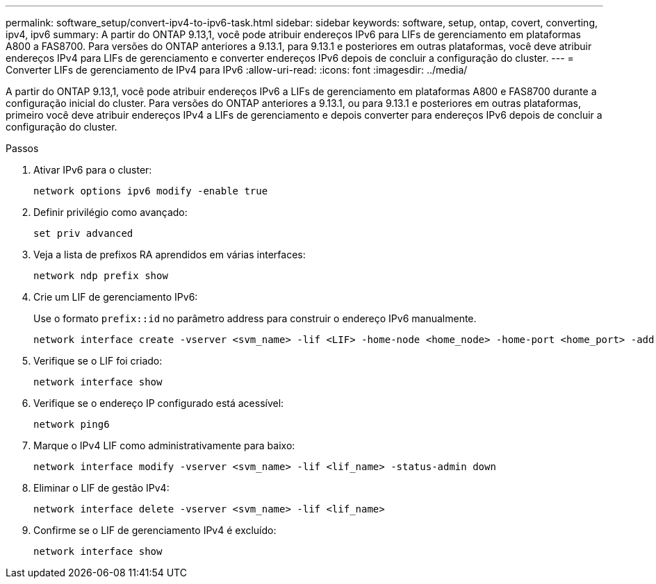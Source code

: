 ---
permalink: software_setup/convert-ipv4-to-ipv6-task.html 
sidebar: sidebar 
keywords: software, setup, ontap, covert, converting, ipv4, ipv6 
summary: A partir do ONTAP 9.13,1, você pode atribuir endereços IPv6 para LIFs de gerenciamento em plataformas A800 a FAS8700. Para versões do ONTAP anteriores a 9.13.1, para 9.13.1 e posteriores em outras plataformas, você deve atribuir endereços IPv4 para LIFs de gerenciamento e converter endereços IPv6 depois de concluir a configuração do cluster. 
---
= Converter LIFs de gerenciamento de IPv4 para IPv6
:allow-uri-read: 
:icons: font
:imagesdir: ../media/


[role="lead"]
A partir do ONTAP 9.13,1, você pode atribuir endereços IPv6 a LIFs de gerenciamento em plataformas A800 e FAS8700 durante a configuração inicial do cluster. Para versões do ONTAP anteriores a 9.13.1, ou para 9.13.1 e posteriores em outras plataformas, primeiro você deve atribuir endereços IPv4 a LIFs de gerenciamento e depois converter para endereços IPv6 depois de concluir a configuração do cluster.

.Passos
. Ativar IPv6 para o cluster:
+
[source, cli]
----
network options ipv6 modify -enable true
----
. Definir privilégio como avançado:
+
[source, cli]
----
set priv advanced
----
. Veja a lista de prefixos RA aprendidos em várias interfaces:
+
[source, cli]
----
network ndp prefix show
----
. Crie um LIF de gerenciamento IPv6:
+
Use o formato `prefix::id` no parâmetro address para construir o endereço IPv6 manualmente.

+
[source, cli]
----
network interface create -vserver <svm_name> -lif <LIF> -home-node <home_node> -home-port <home_port> -address <IPv6prefix::id> -netmask-length <netmask_length> -failover-policy <policy> -service-policy <service_policy> -auto-revert true
----
. Verifique se o LIF foi criado:
+
[source, cli]
----
network interface show
----
. Verifique se o endereço IP configurado está acessível:
+
[source, cli]
----
network ping6
----
. Marque o IPv4 LIF como administrativamente para baixo:
+
[source, cli]
----
network interface modify -vserver <svm_name> -lif <lif_name> -status-admin down
----
. Eliminar o LIF de gestão IPv4:
+
[source, cli]
----
network interface delete -vserver <svm_name> -lif <lif_name>
----
. Confirme se o LIF de gerenciamento IPv4 é excluído:
+
[source, cli]
----
network interface show
----

